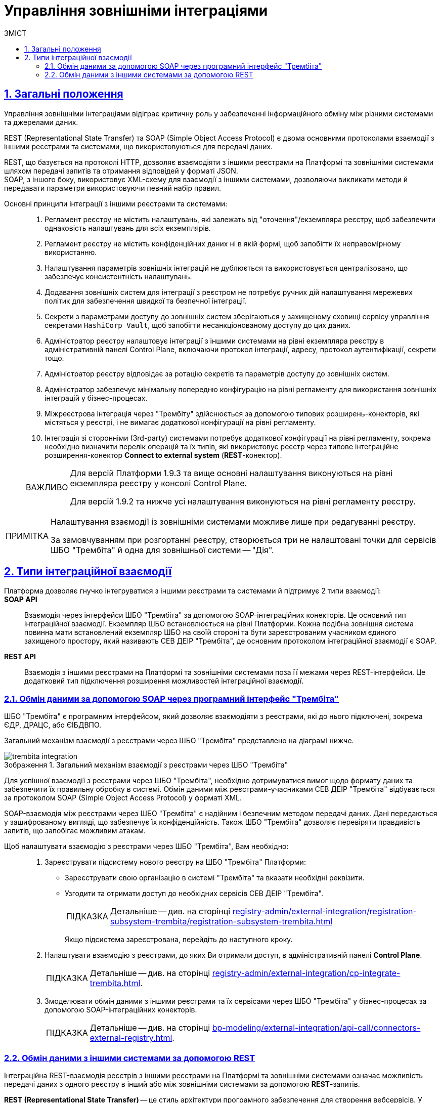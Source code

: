 :toc-title: ЗМІСТ
:toc: auto
:toclevels: 5
:experimental:
:important-caption:     ВАЖЛИВО
:note-caption:          ПРИМІТКА
:tip-caption:           ПІДКАЗКА
:warning-caption:       ПОПЕРЕДЖЕННЯ
:caution-caption:       УВАГА
:example-caption:           Приклад
:figure-caption:            Зображення
:table-caption:             Таблиця
:appendix-caption:          Додаток
:sectnums:
:sectnumlevels: 5
:sectanchors:
:sectlinks:
:partnums:

= Управління зовнішніми інтеграціями

== Загальні положення

Управління зовнішніми інтеграціями відіграє критичну роль у забезпеченні інформаційного обміну між різними системами та джерелами даних.

REST (Representational State Transfer) та SOAP (Simple Object Access Protocol) є двома основними протоколами взаємодії з іншими реєстрами та системами, що використовуються для передачі даних.

REST, що базується на протоколі HTTP, дозволяє взаємодіяти з іншими реєстрами на Платформі та зовнішніми системами шляхом передачі запитів та отримання відповідей у форматі JSON. +
SOAP, з іншого боку, використовує XML-схему для взаємодії з іншими системами, дозволяючи викликати методи й передавати параметри використовуючи певний набір правил.

Основні принципи інтеграції з іншими реєстрами та системами: ::

. Регламент реєстру не містить налаштувань, які залежать від "оточення"/екземпляра реєстру, щоб забезпечити однаковість налаштувань для всіх екземплярів.

. Регламент реєстру не містить конфіденційних даних ні в якій формі, щоб запобігти їх неправомірному використанню.

. Налаштування параметрів зовнішніх інтеграцій не дублюється та використовується централізовано, що забезпечує консистентність налаштувань.

. Додавання зовнішніх систем для інтеграції з реєстром не потребує ручних дій налаштування мережевих політик для забезпечення швидкої та безпечної інтеграції.

. Секрети з параметрами доступу до зовнішніх систем зберігаються у захищеному сховищі сервісу управління секретами `HashiCorp Vault`, щоб запобігти несанкціонованому доступу до цих даних.

. Адміністратор реєстру налаштовує інтеграції з іншими системами на рівні екземпляра реєстру в адміністративній панелі Control Plane, включаючи протокол інтеграції, адресу, протокол аутентифікації, секрети тощо.

. Адміністратор реєстру відповідає за ротацію секретів та параметрів доступу до зовнішніх систем.

. Адміністратор забезпечує мінімальну попередню конфігурацію на рівні регламенту для використання зовнішніх інтеграцій у бізнес-процесах.

. Міжреєстрова інтеграція через "Трембіту" здійснюється за допомогою типових розширень-конекторів, які містяться у реєстрі, і не вимагає додаткової конфігурації на рівні регламенту.

. Інтеграція зі сторонніми (3rd-party) системами потребує додаткової конфігурації на рівні регламенту, зокрема необхідно визначити перелік операцій та їх типів, які використовує реєстр через типове інтеграційне розширення-конектор *Connect to external system* (*REST*-конектор).

+
[IMPORTANT]
====
Для версій Платформи 1.9.3 та вище основні налаштування виконуються на рівні екземпляра реєстру у консолі Control Plane.

Для версій 1.9.2 та нижче усі налаштування виконуються на рівні регламенту реєстру.
====

[NOTE]
====
Налаштування взаємодії із зовнішніми системами можливе лише при редагуванні реєстру.

За замовчуванням при розгортанні реєстру, створюється три не налаштовані точки для сервісів ШБО "Трембіта" й одна для зовнішньої системи -- "Дія".
====

== Типи інтеграційної взаємодії

Платформа дозволяє гнучко інтегруватися з іншими реєстрами та системами й підтримує 2 типи взаємодії: ::

*SOAP API* ::
Взаємодія через інтерфейси ШБО "Трембіта" за допомогою SOAP-інтеграційних конекторів. Це основний тип інтеграційної взаємодії. Екземпляр ШБО встановлюється на рівні Платформи. Кожна подібна зовнішня система повинна мати встановлений екземпляр ШБО на своїй стороні та бути зареєстрованим учасником єдиного захищеного простору, який називають СЕВ ДЕІР "Трембіта", де основним протоколом інтеграційної взаємодії є SOAP.

*REST API* ::
Взаємодія з іншими реєстрами на Платформі та зовнішніми системами поза її межами через REST-інтерфейси. Це додатковий тип підключення розширення можливостей інтеграційної взаємодії.

=== Обмін даними за допомогою SOAP через програмний інтерфейс "Трембіта"

ШБО "Трембіта" є програмним інтерфейсом, який дозволяє взаємодіяти з реєстрами, які до нього підключені, зокрема ЄДР, ДРАЦС, або ЄІБДВПО.

Загальний механізм взаємодії з реєстрами через ШБО "Трембіта" представлено на діаграмі нижче.

.Загальний механізм взаємодії з реєстрами через ШБО "Трембіта"
image::registry-admin/external-integration/cp-integrate-trembita/trembita-integration.png[]

Для успішної взаємодії з реєстрами через ШБО "Трембіта", необхідно дотримуватися вимог щодо формату даних та забезпечити їх правильну обробку в системі. Обмін даними між реєстрами-учасниками СЕВ ДЕІР "Трембіта" відбувається за протоколом SOAP (Simple Object Access Protocol) у форматі XML.

SOAP-взаємодія між реєстрами через ШБО "Трембіта" є надійним і безпечним методом передачі даних. Дані передаються у зашифрованому вигляді, що забезпечує їх конфіденційність. Також ШБО "Трембіта" дозволяє перевіряти правдивість запитів, що запобігає можливим атакам.

Щоб налаштувати взаємодію з реєстрами через ШБО "Трембіта", Вам необхідно: ::

. Зареєструвати підсистему нового реєстру на ШБО "Трембіта" Платформи:

* Зареєструвати свою організацію в системі "Трембіта" та вказати необхідні реквізити.
* Узгодити та отримати доступ до необхідних сервісів СЕВ ДЕІР "Трембіта".
+
TIP: Детальніше -- див. на сторінці xref:registry-admin/external-integration/registration-subsystem-trembita/registration-subsystem-trembita.adoc[]
+
Якщо підсистема зареєстрована, перейдіть до наступного кроку.

. Налаштувати взаємодію з реєстрами, до яких Ви отримали доступ, в адміністративній панелі *Control Plane*.
+
TIP: Детальніше -- див. на сторінці xref:registry-admin/external-integration/cp-integrate-trembita.adoc[].

. Змоделювати обмін даними з іншими реєстрами та їх сервісами через ШБО "Трембіта" у бізнес-процесах за допомогою SOAP-інтеграційних конекторів.
+
TIP: Детальніше -- див. на сторінці xref:bp-modeling/external-integration/api-call/connectors-external-registry.adoc[].

=== Обмін даними з іншими системами за допомогою REST

Інтеграційна REST-взаємодія реєстрів з іншими реєстрами на Платформі та зовнішніми системами означає можливість передачі даних з одного реєстру в інший або між зовнішніми системами за допомогою *REST*-запитів.

*REST (Representational State Transfer)* -- це стиль архітектури програмного забезпечення для створення вебсервісів. У REST-архітектурі існує ряд обмежень, які забезпечують взаємодію між клієнтом та сервером. REST використовує *HTTP*-протокол для передачі даних.

Така взаємодія використовує програмні інтерфейси *REST API* та HTTP-запити для отримання інформації. Інтерфейс може забезпечити доступ до функціональності реєстру, а також надати можливість зчитувати та змінювати дані. Передача даних здійснюється у форматі *JSON*. Дані можуть бути передані в обидві сторони -- від зовнішньої системи до реєстру або від реєстру до зовнішньої системи.

Щоб налаштувати взаємодію з іншими системами за допомогою REST, Вам необхідно: ::
+
. Налаштувати взаємодію з реєстрами в адміністративній панелі *Control Plane*.
+
TIP: Детальніше -- див. на сторінці xref:registry-admin/external-integration/cp-integrate-ext-system.adoc[].

. Виконати мінімальні налаштування на рівні регламенту.
+
TIP: Детальніше -- див. на сторінці xref:registry-develop:bp-modeling/bp/rest-connector.adoc#regulations-configuration[REST-конектор: налаштування регламенту].

. Змоделювати обмін даними з іншими системами у бізнес-процесах за допомогою інтеграційного REST конектора *Connect to external system*.
+
TIP: Детальніше -- див. на сторінці xref:registry-develop:bp-modeling/bp/rest-connector.adoc#bp-modeling[REST-конектор: моделювання у бізнес-процесі].

NOTE: Розгорнуту інформацію щодо можливостей REST-інтеграції ви можете отримати на сторінці xref:registry-admin/external-integration/rest-api-no-trembita.adoc[].